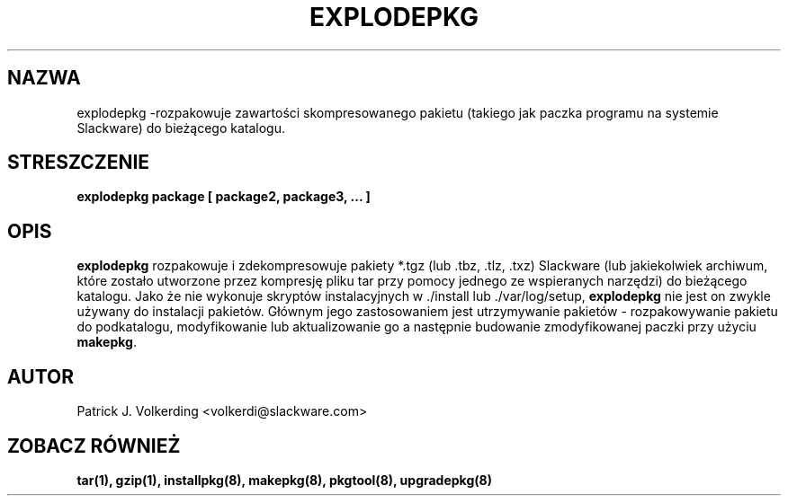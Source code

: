 .\" empty
.ds g 
.\" -*- nroff -*-
.\" empty
.ds G 
.de  Tp
.ie \\n(.$=0:((0\\$1)*2u>(\\n(.lu-\\n(.iu)) .TP
.el .TP "\\$1"
..
.\" Like TP, but if specified indent is more than half
.\" the current line-length - indent, use the default indent.
.\"*******************************************************************
.\"
.\" This file was generated with po4a. Translate the source file.
.\"
.\"*******************************************************************
.TH EXPLODEPKG 8 "21 Maj 1994" "Slackware wersja 2.0.0" 
.SH NAZWA
explodepkg \-rozpakowuje zawartości skompresowanego pakietu (takiego jak
paczka programu na systemie Slackware) do bieżącego katalogu.
.SH STRESZCZENIE
\fBexplodepkg\fP \fBpackage\fP \fB[\fP \fBpackage2,\fP \fBpackage3,\fP \fB...\fP \fB]\fP
.SH OPIS
\fBexplodepkg\fP rozpakowuje i zdekompresowuje pakiety *.tgz (lub .tbz, .tlz,
\&.txz) Slackware (lub jakiekolwiek archiwum, które zostało utworzone przez
kompresję pliku tar przy pomocy jednego ze wspieranych narzędzi) do
bieżącego katalogu. Jako że nie wykonuje skryptów instalacyjnych w ./install
lub ./var/log/setup, \fBexplodepkg\fP nie jest on zwykle używany do instalacji
pakietów. Głównym jego zastosowaniem jest utrzymywanie pakietów \-
rozpakowywanie pakietu do podkatalogu, modyfikowanie lub aktualizowanie go a
następnie budowanie zmodyfikowanej paczki przy użyciu \fBmakepkg\fP.
.SH AUTOR
Patrick J. Volkerding <volkerdi@slackware.com>
.SH "ZOBACZ RÓWNIEŻ"
\fBtar(1),\fP \fBgzip(1),\fP \fBinstallpkg(8),\fP \fBmakepkg(8),\fP \fBpkgtool(8),\fP
\fBupgradepkg(8)\fP
